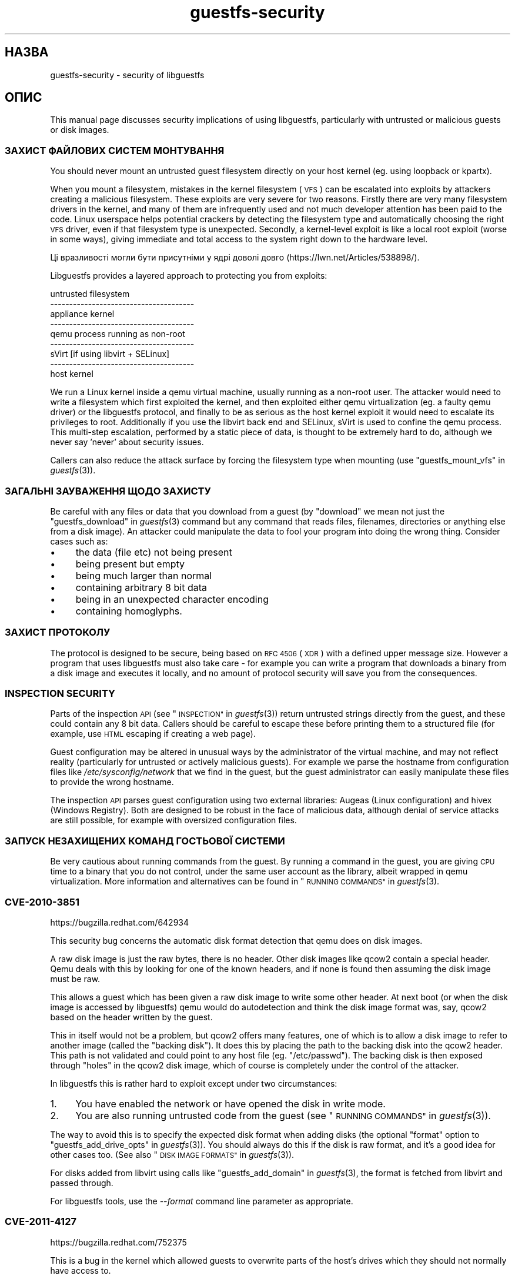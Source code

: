 .\" Automatically generated by Podwrapper::Man 1.32.6 (Pod::Simple 3.32)
.\"
.\" Standard preamble:
.\" ========================================================================
.de Sp \" Vertical space (when we can't use .PP)
.if t .sp .5v
.if n .sp
..
.de Vb \" Begin verbatim text
.ft CW
.nf
.ne \\$1
..
.de Ve \" End verbatim text
.ft R
.fi
..
.\" Set up some character translations and predefined strings.  \*(-- will
.\" give an unbreakable dash, \*(PI will give pi, \*(L" will give a left
.\" double quote, and \*(R" will give a right double quote.  \*(C+ will
.\" give a nicer C++.  Capital omega is used to do unbreakable dashes and
.\" therefore won't be available.  \*(C` and \*(C' expand to `' in nroff,
.\" nothing in troff, for use with C<>.
.tr \(*W-
.ds C+ C\v'-.1v'\h'-1p'\s-2+\h'-1p'+\s0\v'.1v'\h'-1p'
.ie n \{\
.    ds -- \(*W-
.    ds PI pi
.    if (\n(.H=4u)&(1m=24u) .ds -- \(*W\h'-12u'\(*W\h'-12u'-\" diablo 10 pitch
.    if (\n(.H=4u)&(1m=20u) .ds -- \(*W\h'-12u'\(*W\h'-8u'-\"  diablo 12 pitch
.    ds L" ""
.    ds R" ""
.    ds C` ""
.    ds C' ""
'br\}
.el\{\
.    ds -- \|\(em\|
.    ds PI \(*p
.    ds L" ``
.    ds R" ''
.    ds C`
.    ds C'
'br\}
.\"
.\" Escape single quotes in literal strings from groff's Unicode transform.
.ie \n(.g .ds Aq \(aq
.el       .ds Aq '
.\"
.\" If the F register is >0, we'll generate index entries on stderr for
.\" titles (.TH), headers (.SH), subsections (.SS), items (.Ip), and index
.\" entries marked with X<> in POD.  Of course, you'll have to process the
.\" output yourself in some meaningful fashion.
.\"
.\" Avoid warning from groff about undefined register 'F'.
.de IX
..
.if !\nF .nr F 0
.if \nF>0 \{\
.    de IX
.    tm Index:\\$1\t\\n%\t"\\$2"
..
.    if !\nF==2 \{\
.        nr % 0
.        nr F 2
.    \}
.\}
.\" ========================================================================
.\"
.IX Title "guestfs-security 1"
.TH guestfs-security 1 "2016-07-12" "libguestfs-1.32.6" "Virtualization Support"
.\" For nroff, turn off justification.  Always turn off hyphenation; it makes
.\" way too many mistakes in technical documents.
.if n .ad l
.nh
.SH "НАЗВА"
.IX Header "НАЗВА"
guestfs-security \- security of libguestfs
.SH "ОПИС"
.IX Header "ОПИС"
This manual page discusses security implications of using libguestfs,
particularly with untrusted or malicious guests or disk images.
.SS "ЗАХИСТ ФАЙЛОВИХ СИСТЕМ МОНТУВАННЯ"
.IX Subsection "ЗАХИСТ ФАЙЛОВИХ СИСТЕМ МОНТУВАННЯ"
You should never mount an untrusted guest filesystem directly on your host
kernel (eg. using loopback or kpartx).
.PP
When you mount a filesystem, mistakes in the kernel filesystem (\s-1VFS\s0)  can be
escalated into exploits by attackers creating a malicious filesystem.  These
exploits are very severe for two reasons.  Firstly there are very many
filesystem drivers in the kernel, and many of them are infrequently used and
not much developer attention has been paid to the code.  Linux userspace
helps potential crackers by detecting the filesystem type and automatically
choosing the right \s-1VFS\s0 driver, even if that filesystem type is unexpected.
Secondly, a kernel-level exploit is like a local root exploit (worse in some
ways), giving immediate and total access to the system right down to the
hardware level.
.PP
Ці вразливості могли бути присутніми у ядрі доволі довго
(https://lwn.net/Articles/538898/).
.PP
Libguestfs provides a layered approach to protecting you from exploits:
.PP
.Vb 9
\&   untrusted filesystem
\& \-\-\-\-\-\-\-\-\-\-\-\-\-\-\-\-\-\-\-\-\-\-\-\-\-\-\-\-\-\-\-\-\-\-\-\-\-\-
\&   appliance kernel
\& \-\-\-\-\-\-\-\-\-\-\-\-\-\-\-\-\-\-\-\-\-\-\-\-\-\-\-\-\-\-\-\-\-\-\-\-\-\-
\&   qemu process running as non\-root
\& \-\-\-\-\-\-\-\-\-\-\-\-\-\-\-\-\-\-\-\-\-\-\-\-\-\-\-\-\-\-\-\-\-\-\-\-\-\-
\&   sVirt [if using libvirt + SELinux]
\& \-\-\-\-\-\-\-\-\-\-\-\-\-\-\-\-\-\-\-\-\-\-\-\-\-\-\-\-\-\-\-\-\-\-\-\-\-\-
\&   host kernel
.Ve
.PP
We run a Linux kernel inside a qemu virtual machine, usually running as a
non-root user.  The attacker would need to write a filesystem which first
exploited the kernel, and then exploited either qemu virtualization (eg. a
faulty qemu driver) or the libguestfs protocol, and finally to be as serious
as the host kernel exploit it would need to escalate its privileges to
root.  Additionally if you use the libvirt back end and SELinux, sVirt is
used to confine the qemu process.  This multi-step escalation, performed by
a static piece of data, is thought to be extremely hard to do, although we
never say 'never' about security issues.
.PP
Callers can also reduce the attack surface by forcing the filesystem type
when mounting (use \*(L"guestfs_mount_vfs\*(R" in \fIguestfs\fR\|(3)).
.SS "ЗАГАЛЬНІ ЗАУВАЖЕННЯ ЩОДО ЗАХИСТУ"
.IX Subsection "ЗАГАЛЬНІ ЗАУВАЖЕННЯ ЩОДО ЗАХИСТУ"
Be careful with any files or data that you download from a guest (by
\&\*(L"download\*(R" we mean not just the \*(L"guestfs_download\*(R" in \fIguestfs\fR\|(3) command but
any command that reads files, filenames, directories or anything else from a
disk image).  An attacker could manipulate the data to fool your program
into doing the wrong thing.  Consider cases such as:
.IP "\(bu" 4
the data (file etc) not being present
.IP "\(bu" 4
being present but empty
.IP "\(bu" 4
being much larger than normal
.IP "\(bu" 4
containing arbitrary 8 bit data
.IP "\(bu" 4
being in an unexpected character encoding
.IP "\(bu" 4
containing homoglyphs.
.SS "ЗАХИСТ ПРОТОКОЛУ"
.IX Subsection "ЗАХИСТ ПРОТОКОЛУ"
The protocol is designed to be secure, being based on \s-1RFC 4506 \s0(\s-1XDR\s0)  with a
defined upper message size.  However a program that uses libguestfs must
also take care \- for example you can write a program that downloads a binary
from a disk image and executes it locally, and no amount of protocol
security will save you from the consequences.
.SS "\s-1INSPECTION SECURITY\s0"
.IX Subsection "INSPECTION SECURITY"
Parts of the inspection \s-1API \s0(see \*(L"\s-1INSPECTION\*(R"\s0 in \fIguestfs\fR\|(3)) return untrusted
strings directly from the guest, and these could contain any 8 bit data.
Callers should be careful to escape these before printing them to a
structured file (for example, use \s-1HTML\s0 escaping if creating a web page).
.PP
Guest configuration may be altered in unusual ways by the administrator of
the virtual machine, and may not reflect reality (particularly for untrusted
or actively malicious guests).  For example we parse the hostname from
configuration files like \fI/etc/sysconfig/network\fR that we find in the
guest, but the guest administrator can easily manipulate these files to
provide the wrong hostname.
.PP
The inspection \s-1API\s0 parses guest configuration using two external libraries:
Augeas (Linux configuration) and hivex (Windows Registry).  Both are
designed to be robust in the face of malicious data, although denial of
service attacks are still possible, for example with oversized configuration
files.
.SS "ЗАПУСК НЕЗАХИЩЕНИХ КОМАНД ГОСТЬОВОЇ СИСТЕМИ"
.IX Subsection "ЗАПУСК НЕЗАХИЩЕНИХ КОМАНД ГОСТЬОВОЇ СИСТЕМИ"
Be very cautious about running commands from the guest.  By running a
command in the guest, you are giving \s-1CPU\s0 time to a binary that you do not
control, under the same user account as the library, albeit wrapped in qemu
virtualization.  More information and alternatives can be found in
\&\*(L"\s-1RUNNING COMMANDS\*(R"\s0 in \fIguestfs\fR\|(3).
.SS "\s-1CVE\-2010\-3851\s0"
.IX Subsection "CVE-2010-3851"
https://bugzilla.redhat.com/642934
.PP
This security bug concerns the automatic disk format detection that qemu
does on disk images.
.PP
A raw disk image is just the raw bytes, there is no header.  Other disk
images like qcow2 contain a special header.  Qemu deals with this by looking
for one of the known headers, and if none is found then assuming the disk
image must be raw.
.PP
This allows a guest which has been given a raw disk image to write some
other header.  At next boot (or when the disk image is accessed by
libguestfs) qemu would do autodetection and think the disk image format was,
say, qcow2 based on the header written by the guest.
.PP
This in itself would not be a problem, but qcow2 offers many features, one
of which is to allow a disk image to refer to another image (called the
\&\*(L"backing disk\*(R").  It does this by placing the path to the backing disk into
the qcow2 header.  This path is not validated and could point to any host
file (eg. \*(L"/etc/passwd\*(R").  The backing disk is then exposed through \*(L"holes\*(R"
in the qcow2 disk image, which of course is completely under the control of
the attacker.
.PP
In libguestfs this is rather hard to exploit except under two circumstances:
.IP "1." 4
You have enabled the network or have opened the disk in write mode.
.IP "2." 4
You are also running untrusted code from the guest (see \*(L"\s-1RUNNING
COMMANDS\*(R"\s0 in \fIguestfs\fR\|(3)).
.PP
The way to avoid this is to specify the expected disk format when adding
disks (the optional \f(CW\*(C`format\*(C'\fR option to
\&\*(L"guestfs_add_drive_opts\*(R" in \fIguestfs\fR\|(3)).  You should always do this if the
disk is raw format, and it's a good idea for other cases too.  (See also
\&\*(L"\s-1DISK IMAGE FORMATS\*(R"\s0 in \fIguestfs\fR\|(3)).
.PP
For disks added from libvirt using calls like
\&\*(L"guestfs_add_domain\*(R" in \fIguestfs\fR\|(3), the format is fetched from libvirt and
passed through.
.PP
For libguestfs tools, use the \fI\-\-format\fR command line parameter as
appropriate.
.SS "\s-1CVE\-2011\-4127\s0"
.IX Subsection "CVE-2011-4127"
https://bugzilla.redhat.com/752375
.PP
This is a bug in the kernel which allowed guests to overwrite parts of the
host's drives which they should not normally have access to.
.PP
It is sufficient to update libguestfs to any version ≥ 1.16 which
contains a change that mitigates the problem.
.SS "\s-1CVE\-2012\-2690\s0"
.IX Subsection "CVE-2012-2690"
https://bugzilla.redhat.com/831117
.PP
Old versions of both virt-edit and the guestfish \f(CW\*(C`edit\*(C'\fR command created a
new file containing the changes but did not set the permissions, etc of the
new file to match the old one.  The result of this was that if you edited a
security sensitive file such as \fI/etc/shadow\fR then it would be left
world-readable after the edit.
.PP
It is sufficient to update libguestfs to any version ≥ 1.16.
.SS "\s-1CVE\-2013\-2124\s0"
.IX Subsection "CVE-2013-2124"
https://bugzilla.redhat.com/968306
.PP
This security bug was a flaw in inspection where an untrusted guest using a
specially crafted file in the guest \s-1OS\s0 could cause a double-free in the C
library (denial of service).
.PP
It is sufficient to update libguestfs to a version that is not vulnerable:
libguestfs ≥ 1.20.8, ≥ 1.22.2 or ≥ 1.23.2.
.SS "\s-1CVE\-2013\-4419\s0"
.IX Subsection "CVE-2013-4419"
https://bugzilla.redhat.com/1016960
.PP
When using the \fIguestfish\fR\|(1) \fI\-\-remote\fR or guestfish \fI\-\-listen\fR options,
guestfish would create a socket in a known location
(\fI/tmp/.guestfish\-$UID/socket\-$PID\fR).
.PP
The location has to be a known one in order for both ends to communicate.
However no checking was done that the containing directory
(\fI/tmp/.guestfish\-$UID\fR) is owned by the user.  Thus another user could
create this directory and potentially hijack sockets owned by another user's
guestfish client or server.
.PP
It is sufficient to update libguestfs to a version that is not vulnerable:
libguestfs ≥ 1.20.12, ≥ 1.22.7 or ≥ 1.24.
.SS "Denial of service when inspecting disk images with corrupt btrfs volumes"
.IX Subsection "Denial of service when inspecting disk images with corrupt btrfs volumes"
It was possible to crash libguestfs (and programs that use libguestfs as a
library) by presenting a disk image containing a corrupt btrfs volume.
.PP
This was caused by a \s-1NULL\s0 pointer dereference causing a denial of service,
and is not thought to be exploitable any further.
.PP
See commit d70ceb4cbea165c960710576efac5a5716055486 for the fix.  This fix
is included in libguestfs stable branches ≥ 1.26.0, ≥ 1.24.6
and ≥ 1.22.8, and also in \s-1RHEL\s0 ≥ 7.0.  Earlier versions of
libguestfs are not vulnerable.
.SS "\s-1CVE\-2014\-0191\s0"
.IX Subsection "CVE-2014-0191"
Libguestfs previously used unsafe libxml2 APIs for parsing libvirt \s-1XML.\s0
These APIs defaulted to allowing network connections to be made when certain
\&\s-1XML\s0 documents were presented.  Using a malformed \s-1XML\s0 document it was also
possible to exhaust all \s-1CPU,\s0 memory or file descriptors on the machine.
.PP
Since the libvirt \s-1XML\s0 comes from a trusted source (the libvirt daemon)  it
is not thought that this could have been exploitable.
.PP
This was fixed in libguestfs ≥ 1.27.9 and the fix was backported to
stable versions ≥ 1.26.2, ≥ 1.24.9, ≥ 1.22.10 and ≥ 1.20.13.
.SS "Shellshock (bash \s-1CVE\-2014\-6271\s0)"
.IX Subsection "Shellshock (bash CVE-2014-6271)"
This bash bug indirectly affects libguestfs.  For more information see:
https://www.redhat.com/archives/libguestfs/2014\-September/msg00252.html
.SS "\s-1CVE\-2014\-8484\s0"
.IX Subsection "CVE-2014-8484"
.SS "\s-1CVE\-2014\-8485\s0"
.IX Subsection "CVE-2014-8485"
These two bugs in binutils affect the \s-1GNU \s0\fIstrings\fR\|(1) program, and thus
the \*(L"guestfs_strings\*(R" in \fIguestfs\fR\|(3) and \*(L"guestfs_strings_e\*(R" in \fIguestfs\fR\|(3) APIs
in libguestfs.  Running strings on an untrusted file could cause arbitrary
code execution (confined to the libguestfs appliance).
.PP
In libguestfs ≥ 1.29.5 and ≥ 1.28.3, libguestfs uses the \f(CW\*(C`strings\*(C'\fR
\&\fI\-a\fR option to avoid \s-1BFD\s0 parsing on the file.
.SS "\s-1CVE\-2015\-5745\s0"
.IX Subsection "CVE-2015-5745"
https://bugzilla.redhat.com/show_bug.cgi?id=1251157
.PP
This is not a vulnerability in libguestfs, but because we always give a
virtio-serial port to each guest (since that is how guest-host communication
happens), an escalation from the appliance to the host qemu process is
possible.  This could affect you if:
.IP "\(bu" 4
your libguestfs program runs untrusted programs out of the guest (using
\&\*(L"guestfs_sh\*(R" in \fIguestfs\fR\|(3) etc), or
.IP "\(bu" 4
another exploit was found in (for example) kernel filesystem code that
allowed a malformed filesystem to take over the appliance.
.PP
If you use sVirt to confine qemu, that would thwart some attacks.
.SS "Права доступу до \fI.ssh\fP і \fI.ssh/authorized_keys\fP"
.IX Subsection "Права доступу до .ssh і .ssh/authorized_keys"
https://bugzilla.redhat.com/1260778
.PP
The tools \fIvirt\-customize\fR\|(1), \fIvirt\-sysprep\fR\|(1) and \fIvirt\-builder\fR\|(1)
have an \fI\-\-ssh\-inject\fR option for injecting an \s-1SSH\s0 key into virtual machine
disk images.  They may create a \fI~user/.ssh\fR directory and
\&\fI~user/.ssh/authorized_keys\fR file in the guest to do this.
.PP
In libguestfs < 1.31.5 and libguestfs < 1.30.2, the new directory
and file would get mode \f(CW0755\fR and mode \f(CW0644\fR respectively.  However
these permissions (especially for \fI~user/.ssh\fR) are wider than the
permissions that OpenSSH uses.  In current libguestfs, the directory and
file are created with mode \f(CW0700\fR and mode \f(CW0600\fR.
.SS "\s-1CVE\-2015\-8869\s0"
.IX Subsection "CVE-2015-8869"
https://bugzilla.redhat.com/CVE\-2015\-8869
.PP
This vulnerability in OCaml might affect virt tools written in the OCaml
programming language.  It affects only 64 bit platforms.  Because this bug
affects code generation it is difficult to predict which precise software
could be affected, and therefore our recommendation is that you recompile
libguestfs using a version of the OCaml compiler where this bug has been
fixed (or ask your Linux distro to do the same).
.SH "ТАКОЖ ПЕРЕГЛЯНЬТЕ"
.IX Header "ТАКОЖ ПЕРЕГЛЯНЬТЕ"
\&\fIguestfs\fR\|(3), \fIguestfs\-internals\fR\|(3), \fIguestfs\-release\-notes\fR\|(1),
\&\fIguestfs\-testing\fR\|(1), http://libguestfs.org/.
.SH "АВТОРИ"
.IX Header "АВТОРИ"
Richard W.M. Jones (\f(CW\*(C`rjones at redhat dot com\*(C'\fR)
.SH "АВТОРСЬКІ ПРАВА"
.IX Header "АВТОРСЬКІ ПРАВА"
Copyright (C) 2009\-2016 Red Hat Inc.
.SH "LICENSE"
.IX Header "LICENSE"
.SH "BUGS"
.IX Header "BUGS"
To get a list of bugs against libguestfs, use this link:
https://bugzilla.redhat.com/buglist.cgi?component=libguestfs&product=Virtualization+Tools
.PP
To report a new bug against libguestfs, use this link:
https://bugzilla.redhat.com/enter_bug.cgi?component=libguestfs&product=Virtualization+Tools
.PP
When reporting a bug, please supply:
.IP "\(bu" 4
The version of libguestfs.
.IP "\(bu" 4
Where you got libguestfs (eg. which Linux distro, compiled from source, etc)
.IP "\(bu" 4
Describe the bug accurately and give a way to reproduce it.
.IP "\(bu" 4
Run \fIlibguestfs\-test\-tool\fR\|(1) and paste the \fBcomplete, unedited\fR
output into the bug report.
